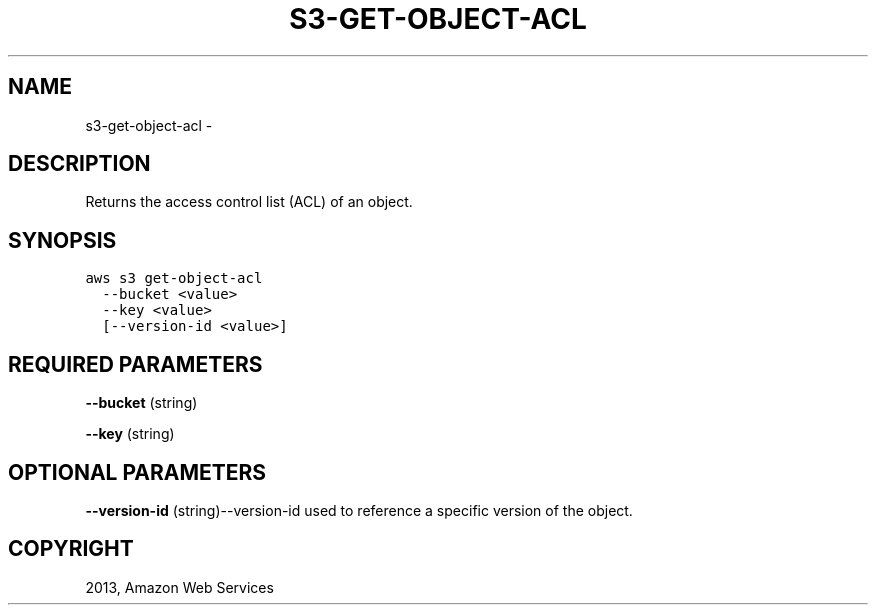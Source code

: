 .TH "S3-GET-OBJECT-ACL" "1" "March 11, 2013" "0.8" "aws-cli"
.SH NAME
s3-get-object-acl \- 
.
.nr rst2man-indent-level 0
.
.de1 rstReportMargin
\\$1 \\n[an-margin]
level \\n[rst2man-indent-level]
level margin: \\n[rst2man-indent\\n[rst2man-indent-level]]
-
\\n[rst2man-indent0]
\\n[rst2man-indent1]
\\n[rst2man-indent2]
..
.de1 INDENT
.\" .rstReportMargin pre:
. RS \\$1
. nr rst2man-indent\\n[rst2man-indent-level] \\n[an-margin]
. nr rst2man-indent-level +1
.\" .rstReportMargin post:
..
.de UNINDENT
. RE
.\" indent \\n[an-margin]
.\" old: \\n[rst2man-indent\\n[rst2man-indent-level]]
.nr rst2man-indent-level -1
.\" new: \\n[rst2man-indent\\n[rst2man-indent-level]]
.in \\n[rst2man-indent\\n[rst2man-indent-level]]u
..
.\" Man page generated from reStructuredText.
.
.SH DESCRIPTION
.sp
Returns the access control list (ACL) of an object.
.SH SYNOPSIS
.sp
.nf
.ft C
aws s3 get\-object\-acl
  \-\-bucket <value>
  \-\-key <value>
  [\-\-version\-id <value>]
.ft P
.fi
.SH REQUIRED PARAMETERS
.sp
\fB\-\-bucket\fP  (string)
.sp
\fB\-\-key\fP  (string)
.SH OPTIONAL PARAMETERS
.sp
\fB\-\-version\-id\fP  (string)\-\-version\-id used to reference a specific version of
the object.
.SH COPYRIGHT
2013, Amazon Web Services
.\" Generated by docutils manpage writer.
.
